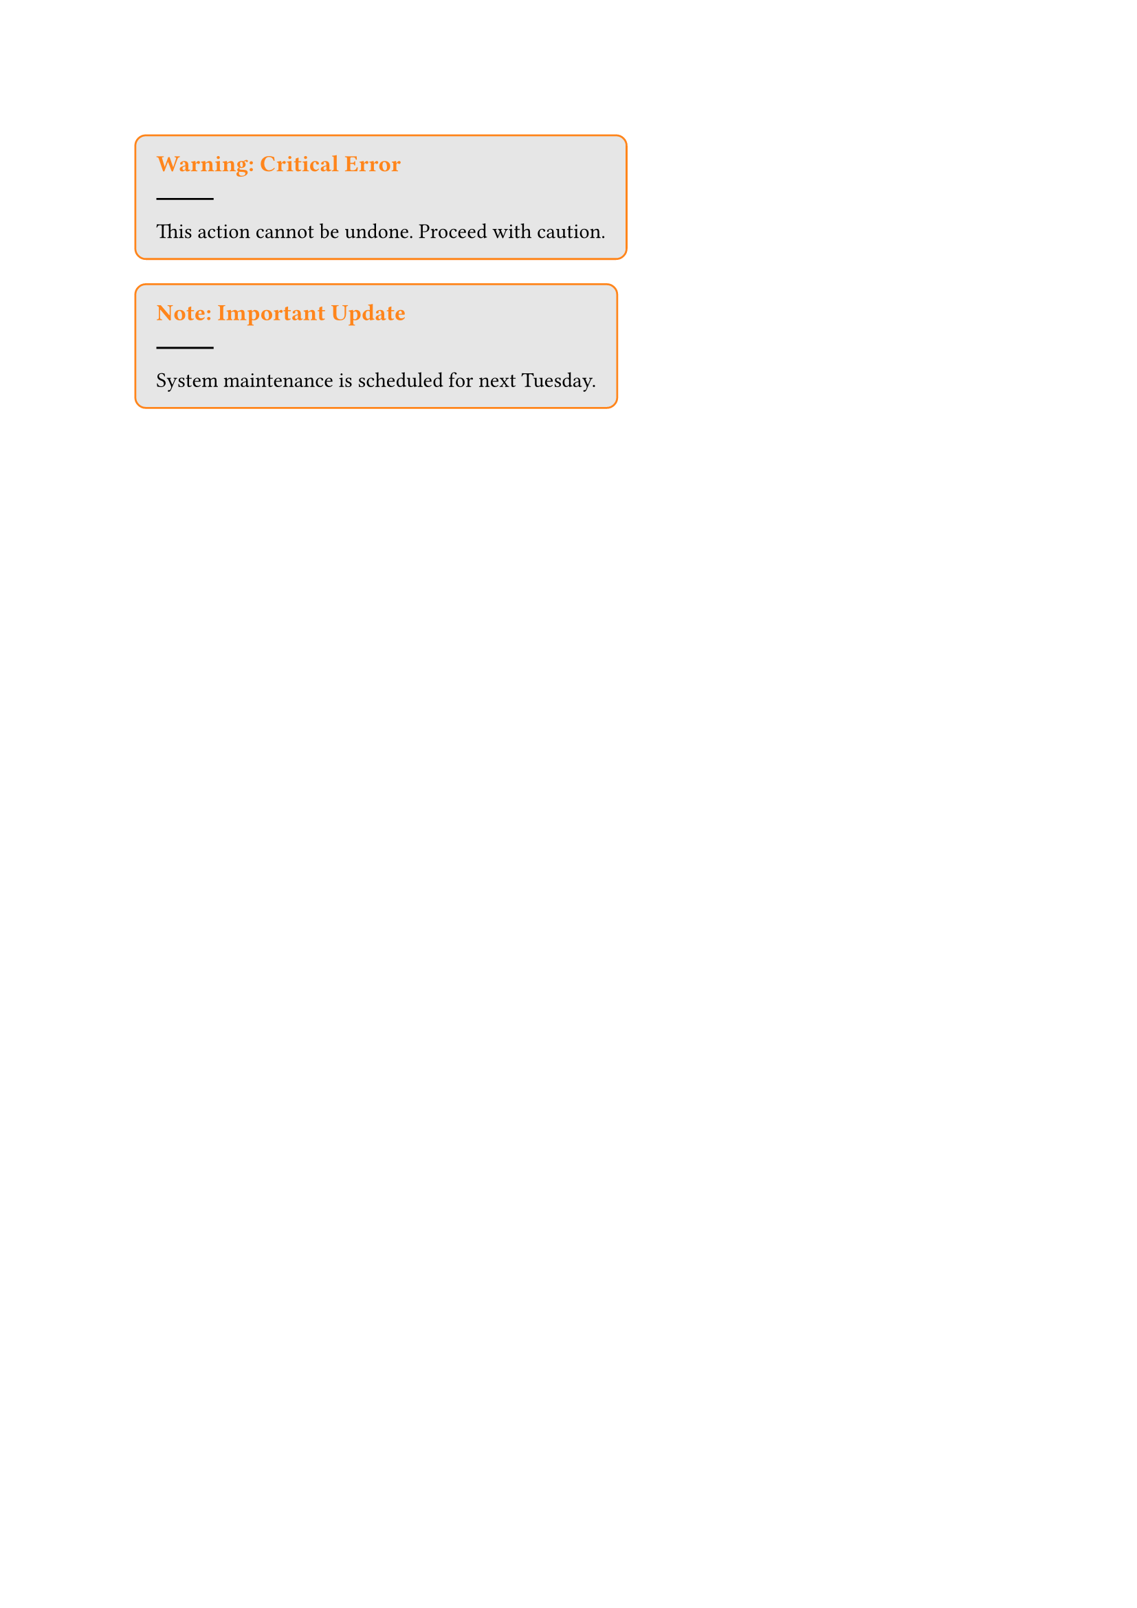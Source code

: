 
#let alert_block(title, content) = block(
  fill: luma(230),
  stroke: 1pt + orange,
  inset: 1em,
  radius: 6pt,
)[
  #text(weight: "bold", size: 1.1em, fill: orange)[#title]
  #line()
  #content
]

#alert_block("Warning: Critical Error", "This action cannot be undone. Proceed with caution.")

#alert_block("Note: Important Update", "System maintenance is scheduled for next Tuesday.")
